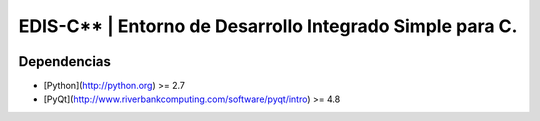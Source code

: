EDIS-C** | Entorno de Desarrollo Integrado Simple para C.
=========================================================
.. image:: https://requires.io/github/centaurialpha/edis/requirements.png?branch=master
     :target: https://requires.io/github/centaurialpha/edis/requirements/?branch=master
     
Dependencias
------------
- [Python](http://python.org) >= 2.7
- [PyQt](http://www.riverbankcomputing.com/software/pyqt/intro) >= 4.8

